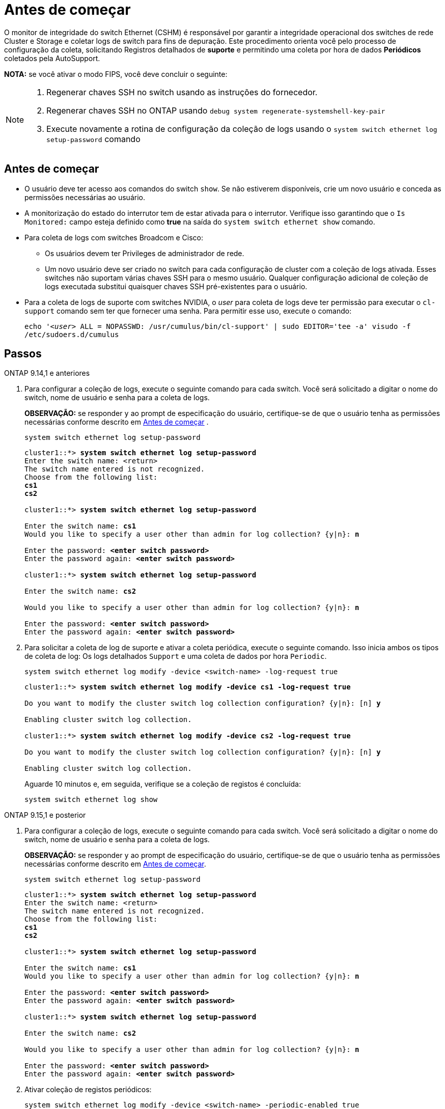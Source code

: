 = Antes de começar
:allow-uri-read: 


O monitor de integridade do switch Ethernet (CSHM) é responsável por garantir a integridade operacional dos switches de rede Cluster e Storage e coletar logs de switch para fins de depuração. Este procedimento orienta você pelo processo de configuração da coleta, solicitando Registros detalhados de *suporte* e permitindo uma coleta por hora de dados *Periódicos* coletados pela AutoSupport.

*NOTA:* se você ativar o modo FIPS, você deve concluir o seguinte:

[NOTE]
====
. Regenerar chaves SSH no switch usando as instruções do fornecedor.
. Regenerar chaves SSH no ONTAP usando `debug system regenerate-systemshell-key-pair`
. Execute novamente a rotina de configuração da coleção de logs usando o `system switch ethernet log setup-password` comando


====


== Antes de começar

* O usuário deve ter acesso aos comandos do switch `show`. Se não estiverem disponíveis, crie um novo usuário e conceda as permissões necessárias ao usuário.
* A monitorização do estado do interrutor tem de estar ativada para o interrutor. Verifique isso garantindo que o `Is Monitored:` campo esteja definido como *true* na saída do `system switch ethernet show` comando.
* Para coleta de logs com switches Broadcom e Cisco:
+
** Os usuários devem ter Privileges de administrador de rede.
** Um novo usuário deve ser criado no switch para cada configuração de cluster com a coleção de logs ativada. Esses switches não suportam várias chaves SSH para o mesmo usuário. Qualquer configuração adicional de coleção de logs executada substitui quaisquer chaves SSH pré-existentes para o usuário.


* Para a coleta de logs de suporte com switches NVIDIA, o _user_ para coleta de logs deve ter permissão para executar o `cl-support` comando sem ter que fornecer uma senha. Para permitir esse uso, execute o comando:
+
`echo '_<user>_ ALL = NOPASSWD: /usr/cumulus/bin/cl-support' | sudo EDITOR='tee -a' visudo -f /etc/sudoers.d/cumulus`





== Passos

[role="tabbed-block"]
====
.ONTAP 9.14,1 e anteriores
--
. Para configurar a coleção de logs, execute o seguinte comando para cada switch. Você será solicitado a digitar o nome do switch, nome de usuário e senha para a coleta de logs.
+
*OBSERVAÇÃO:* se responder `y` ao prompt de especificação do usuário, certifique-se de que o usuário tenha as permissões necessárias conforme descrito em <<Antes de começar>> .

+
[source, cli]
----
system switch ethernet log setup-password
----
+
[listing, subs="+quotes"]
----
cluster1::*> *system switch ethernet log setup-password*
Enter the switch name: <return>
The switch name entered is not recognized.
Choose from the following list:
*cs1*
*cs2*

cluster1::*> *system switch ethernet log setup-password*

Enter the switch name: *cs1*
Would you like to specify a user other than admin for log collection? {y|n}: *n*

Enter the password: *<enter switch password>*
Enter the password again: *<enter switch password>*

cluster1::*> *system switch ethernet log setup-password*

Enter the switch name: *cs2*

Would you like to specify a user other than admin for log collection? {y|n}: *n*

Enter the password: *<enter switch password>*
Enter the password again: *<enter switch password>*
----
. Para solicitar a coleta de log de suporte e ativar a coleta periódica, execute o seguinte comando. Isso inicia ambos os tipos de coleta de log: Os logs detalhados `Support` e uma coleta de dados por hora `Periodic`.
+
[source, cli]
----
system switch ethernet log modify -device <switch-name> -log-request true
----
+
[listing, subs="+quotes"]
----
cluster1::*> *system switch ethernet log modify -device cs1 -log-request true*

Do you want to modify the cluster switch log collection configuration? {y|n}: [n] *y*

Enabling cluster switch log collection.

cluster1::*> *system switch ethernet log modify -device cs2 -log-request true*

Do you want to modify the cluster switch log collection configuration? {y|n}: [n] *y*

Enabling cluster switch log collection.
----
+
Aguarde 10 minutos e, em seguida, verifique se a coleção de registos é concluída:

+
[source, cli]
----
system switch ethernet log show
----


--
.ONTAP 9.15,1 e posterior
--
. Para configurar a coleção de logs, execute o seguinte comando para cada switch. Você será solicitado a digitar o nome do switch, nome de usuário e senha para a coleta de logs.
+
*OBSERVAÇÃO:* se responder `y` ao prompt de especificação do usuário, certifique-se de que o usuário tenha as permissões necessárias conforme descrito em <<Antes de começar>>.

+
[source, cli]
----
system switch ethernet log setup-password
----
+
[listing, subs="+quotes"]
----
cluster1::*> *system switch ethernet log setup-password*
Enter the switch name: <return>
The switch name entered is not recognized.
Choose from the following list:
*cs1*
*cs2*

cluster1::*> *system switch ethernet log setup-password*

Enter the switch name: *cs1*
Would you like to specify a user other than admin for log collection? {y|n}: *n*

Enter the password: *<enter switch password>*
Enter the password again: *<enter switch password>*

cluster1::*> *system switch ethernet log setup-password*

Enter the switch name: *cs2*

Would you like to specify a user other than admin for log collection? {y|n}: *n*

Enter the password: *<enter switch password>*
Enter the password again: *<enter switch password>*
----
. Ativar coleção de registos periódicos:
+
[source, cli]
----
system switch ethernet log modify -device <switch-name> -periodic-enabled true
----
+
[listing, subs="+quotes"]
----
cluster1::*> *system switch ethernet log modify -device cs1 -periodic-enabled true*

Do you want to modify the cluster switch log collection configuration? {y|n}: [n] *y*

*cs1*: Periodic log collection has been scheduled to run every hour.

cluster1::*> *system switch ethernet log modify -device cs2 -periodic-enabled true*

Do you want to modify the cluster switch log collection configuration? {y|n}: [n] *y*

*cs2*: Periodic log collection has been scheduled to run every hour.

cluster1::*> *system switch ethernet log show*
                                          Periodic    Periodic    Support
Switch                                    Log Enabled Log State   Log State

cs1                                       true        scheduled   never-run
cs2                                       true        scheduled   never-run
2 entries were displayed.
----
. Solicitar coleção de logs de suporte:
+
[source, cli]
----
system switch ethernet log collect-support-log -device <switch-name>
----
+
[listing, subs="+quotes"]
----
cluster1::*> *system switch ethernet log collect-support-log -device cs1*

*cs1*: Waiting for the next Ethernet switch polling cycle to begin support collection.

cluster1::*> *system switch ethernet log collect-support-log -device cs2*

*cs2*: Waiting for the next Ethernet switch polling cycle to begin support collection.

cluster1::*> *system switch ethernet log show
                                          Periodic    Periodic    Support
Switch                                    Log Enabled Log State   Log State

cs1                                       false       halted      initiated
cs2                                       true        scheduled   initiated
2 entries were displayed.
----
. Para exibir todos os detalhes da coleção de logs, incluindo a habilitação, mensagem de status, carimbo de data/hora anterior e nome do arquivo da coleção periódica, o status da solicitação, a mensagem de status e o carimbo de data/hora e nome do arquivo anterior da coleção de suporte, use o seguinte:
+
[source, cli]
----
system switch ethernet log show -instance
----
+
[listing, subs="+quotes"]
----
cluster1::*> *system switch ethernet log show -instance*

                    Switch Name: cs1
           Periodic Log Enabled: true
            Periodic Log Status: Periodic log collection has been scheduled to run every hour.
    Last Periodic Log Timestamp: 3/11/2024 11:02:59
          Periodic Log Filename: cluster1:/mroot/etc/log/shm-cluster-info.tgz
          Support Log Requested: false
             Support Log Status: Successfully gathered support logs - see filename for their location.
     Last Support Log Timestamp: 3/11/2024 11:14:20
           Support Log Filename: cluster1:/mroot/etc/log/shm-cluster-log.tgz

                    Switch Name: cs2
           Periodic Log Enabled: false
            Periodic Log Status: Periodic collection has been halted.
    Last Periodic Log Timestamp: 3/11/2024 11:05:18
          Periodic Log Filename: cluster1:/mroot/etc/log/shm-cluster-info.tgz
          Support Log Requested: false
             Support Log Status: Successfully gathered support logs - see filename for their location.
     Last Support Log Timestamp: 3/11/2024 11:18:54
           Support Log Filename: cluster1:/mroot/etc/log/shm-cluster-log.tgz
2 entries were displayed.
----


--
====